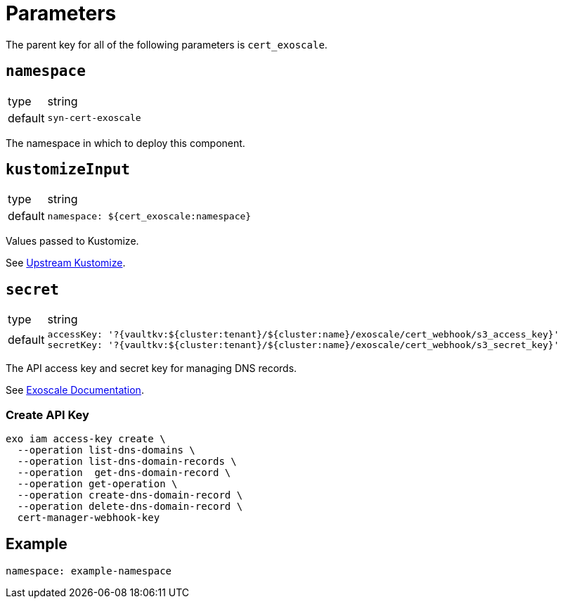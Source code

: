 = Parameters

The parent key for all of the following parameters is `cert_exoscale`.

== `namespace`

[horizontal]
type:: string
default:: `syn-cert-exoscale`

The namespace in which to deploy this component.


== `kustomizeInput`

[horizontal]
type:: string
default::
+
[source,yaml]
----
namespace: ${cert_exoscale:namespace}
----

Values passed to Kustomize.

See https://github.com/exoscale/cert-manager-webhook-exoscale/tree/master/deploy/exoscale-webhook-kustomize[Upstream Kustomize].


== `secret`

[horizontal]
type:: string
default::
+
[source,yaml]
----
accessKey: '?{vaultkv:${cluster:tenant}/${cluster:name}/exoscale/cert_webhook/s3_access_key}'
secretKey: '?{vaultkv:${cluster:tenant}/${cluster:name}/exoscale/cert_webhook/s3_secret_key}'
----

The API access key and secret key for managing DNS records.

See https://www.exoscale.com/syslog/cert-manager-webhook-exoscale/[Exoscale Documentation].

=== Create API Key

[source,yaml]
----
exo iam access-key create \
  --operation list-dns-domains \
  --operation list-dns-domain-records \
  --operation  get-dns-domain-record \
  --operation get-operation \
  --operation create-dns-domain-record \
  --operation delete-dns-domain-record \
  cert-manager-webhook-key
----


== Example

[source,yaml]
----
namespace: example-namespace
----
